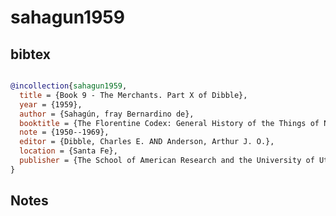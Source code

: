 * sahagun1959




** bibtex

#+NAME: bibtex
#+BEGIN_SRC bibtex

@incollection{sahagun1959,
  title = {Book 9 - The Merchants. Part X of Dibble},
  year = {1959},
  author = {Sahagún, fray Bernardino de},
  booktitle = {The Florentine Codex: General History of the Things of New Spain. In Thirteen Parts},
  note = {1950--1969},
  editor = {Dibble, Charles E. AND Anderson, Arthur J. O.},
  location = {Santa Fe},
  publisher = {The School of American Research and the University of Utah}
}

#+END_SRC




** Notes

